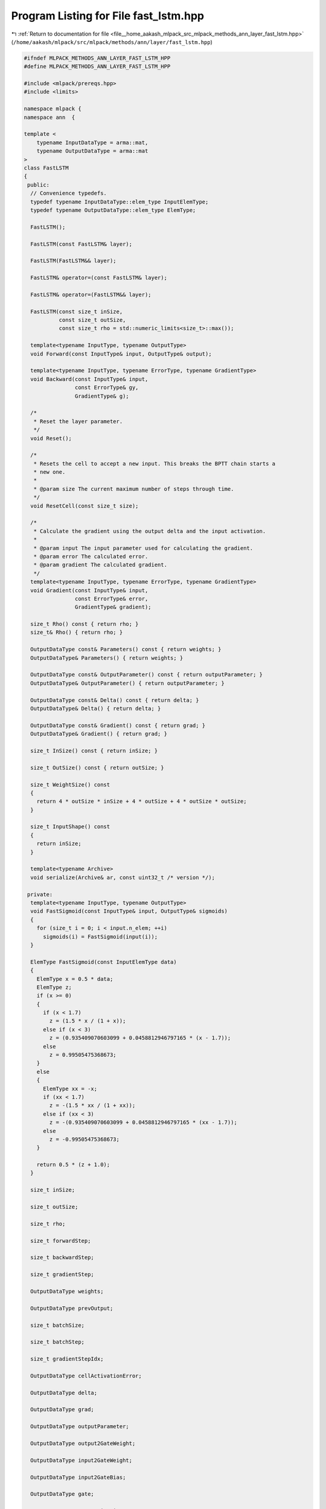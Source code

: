 
.. _program_listing_file__home_aakash_mlpack_src_mlpack_methods_ann_layer_fast_lstm.hpp:

Program Listing for File fast_lstm.hpp
======================================

|exhale_lsh| :ref:`Return to documentation for file <file__home_aakash_mlpack_src_mlpack_methods_ann_layer_fast_lstm.hpp>` (``/home/aakash/mlpack/src/mlpack/methods/ann/layer/fast_lstm.hpp``)

.. |exhale_lsh| unicode:: U+021B0 .. UPWARDS ARROW WITH TIP LEFTWARDS

.. code-block:: cpp

   
   #ifndef MLPACK_METHODS_ANN_LAYER_FAST_LSTM_HPP
   #define MLPACK_METHODS_ANN_LAYER_FAST_LSTM_HPP
   
   #include <mlpack/prereqs.hpp>
   #include <limits>
   
   namespace mlpack {
   namespace ann  {
   
   template <
       typename InputDataType = arma::mat,
       typename OutputDataType = arma::mat
   >
   class FastLSTM
   {
    public:
     // Convenience typedefs.
     typedef typename InputDataType::elem_type InputElemType;
     typedef typename OutputDataType::elem_type ElemType;
   
     FastLSTM();
   
     FastLSTM(const FastLSTM& layer);
   
     FastLSTM(FastLSTM&& layer);
   
     FastLSTM& operator=(const FastLSTM& layer);
   
     FastLSTM& operator=(FastLSTM&& layer);
   
     FastLSTM(const size_t inSize,
              const size_t outSize,
              const size_t rho = std::numeric_limits<size_t>::max());
   
     template<typename InputType, typename OutputType>
     void Forward(const InputType& input, OutputType& output);
   
     template<typename InputType, typename ErrorType, typename GradientType>
     void Backward(const InputType& input,
                   const ErrorType& gy,
                   GradientType& g);
   
     /*
      * Reset the layer parameter.
      */
     void Reset();
   
     /*
      * Resets the cell to accept a new input. This breaks the BPTT chain starts a
      * new one.
      *
      * @param size The current maximum number of steps through time.
      */
     void ResetCell(const size_t size);
   
     /*
      * Calculate the gradient using the output delta and the input activation.
      *
      * @param input The input parameter used for calculating the gradient.
      * @param error The calculated error.
      * @param gradient The calculated gradient.
      */
     template<typename InputType, typename ErrorType, typename GradientType>
     void Gradient(const InputType& input,
                   const ErrorType& error,
                   GradientType& gradient);
   
     size_t Rho() const { return rho; }
     size_t& Rho() { return rho; }
   
     OutputDataType const& Parameters() const { return weights; }
     OutputDataType& Parameters() { return weights; }
   
     OutputDataType const& OutputParameter() const { return outputParameter; }
     OutputDataType& OutputParameter() { return outputParameter; }
   
     OutputDataType const& Delta() const { return delta; }
     OutputDataType& Delta() { return delta; }
   
     OutputDataType const& Gradient() const { return grad; }
     OutputDataType& Gradient() { return grad; }
   
     size_t InSize() const { return inSize; }
   
     size_t OutSize() const { return outSize; }
   
     size_t WeightSize() const
     {
       return 4 * outSize * inSize + 4 * outSize + 4 * outSize * outSize;
     }
   
     size_t InputShape() const
     {
       return inSize;
     }
   
     template<typename Archive>
     void serialize(Archive& ar, const uint32_t /* version */);
   
    private:
     template<typename InputType, typename OutputType>
     void FastSigmoid(const InputType& input, OutputType& sigmoids)
     {
       for (size_t i = 0; i < input.n_elem; ++i)
         sigmoids(i) = FastSigmoid(input(i));
     }
   
     ElemType FastSigmoid(const InputElemType data)
     {
       ElemType x = 0.5 * data;
       ElemType z;
       if (x >= 0)
       {
         if (x < 1.7)
           z = (1.5 * x / (1 + x));
         else if (x < 3)
           z = (0.935409070603099 + 0.0458812946797165 * (x - 1.7));
         else
           z = 0.99505475368673;
       }
       else
       {
         ElemType xx = -x;
         if (xx < 1.7)
           z = -(1.5 * xx / (1 + xx));
         else if (xx < 3)
           z = -(0.935409070603099 + 0.0458812946797165 * (xx - 1.7));
         else
           z = -0.99505475368673;
       }
   
       return 0.5 * (z + 1.0);
     }
   
     size_t inSize;
   
     size_t outSize;
   
     size_t rho;
   
     size_t forwardStep;
   
     size_t backwardStep;
   
     size_t gradientStep;
   
     OutputDataType weights;
   
     OutputDataType prevOutput;
   
     size_t batchSize;
   
     size_t batchStep;
   
     size_t gradientStepIdx;
   
     OutputDataType cellActivationError;
   
     OutputDataType delta;
   
     OutputDataType grad;
   
     OutputDataType outputParameter;
   
     OutputDataType output2GateWeight;
   
     OutputDataType input2GateWeight;
   
     OutputDataType input2GateBias;
   
     OutputDataType gate;
   
     OutputDataType gateActivation;
   
     OutputDataType stateActivation;
   
     OutputDataType cell;
   
     OutputDataType cellActivation;
   
     OutputDataType forgetGateError;
   
     OutputDataType prevError;
   
     OutputDataType outParameter;
   
     size_t rhoSize;
   
     size_t bpttSteps;
   }; // class FastLSTM
   
   } // namespace ann
   } // namespace mlpack
   
   // Include implementation.
   #include "fast_lstm_impl.hpp"
   
   #endif
